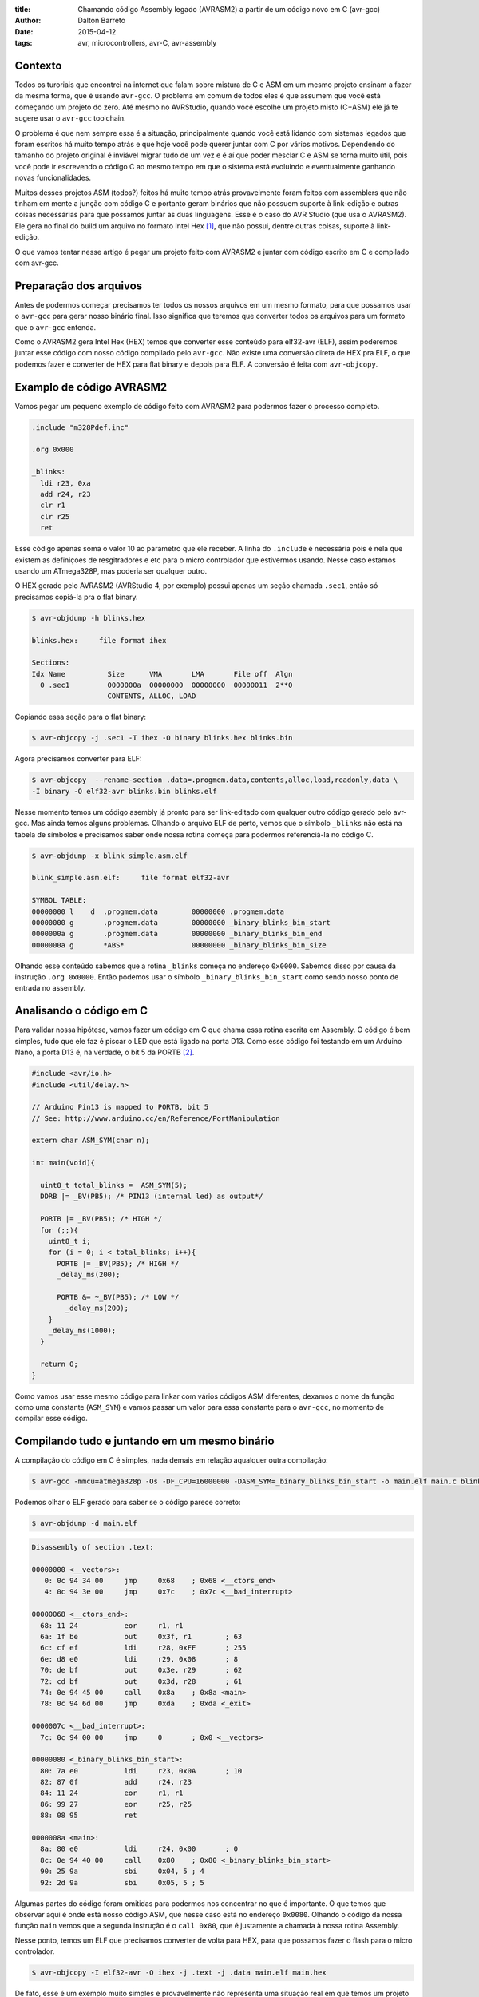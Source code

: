 :title: Chamando código Assembly legado (AVRASM2) a partir de um código novo em C (avr-gcc)
:author: Dalton Barreto
:date: 2015-04-12
:tags: avr, microcontrollers, avr-C, avr-assembly

Contexto
========

Todos os turoriais que encontrei na internet que falam sobre mistura de C e ASM em um mesmo projeto ensinam a fazer da mesma forma, que é usando ``avr-gcc``. O problema em comum de todos eles é que assumem que você está começando um projeto do zero. Até mesmo no AVRStudio, quando você escolhe um projeto misto (C+ASM) ele já te sugere usar o ``avr-gcc`` toolchain.

O problema é que nem sempre essa é a situação, principalmente quando você está lidando com sistemas legados que foram escritos há muito tempo atrás e que hoje você pode querer juntar com C por vários motivos. Dependendo do tamanho do projeto original é inviável migrar tudo de um vez e é aí que poder mesclar C e ASM se torna muito útil, pois você pode ir escrevendo o código C ao mesmo tempo em que o sistema está evoluindo e eventualmente ganhando novas funcionalidades.

Muitos desses projetos ASM (todos?) feitos há muito tempo atrás provavelmente foram feitos com assemblers que não tinham em mente a junção com código C e portanto geram binários que não possuem suporte à link-edição e outras coisas necessárias para que possamos juntar as duas linguagens. Esse é o caso do AVR Studio (que usa o AVRASM2). Ele gera no final do build um arquivo no formato Intel Hex [#]_, que não possui, dentre outras coisas, suporte à link-edição.

O que vamos tentar nesse artigo é pegar um projeto feito com AVRASM2 e juntar com código escrito em C e compilado com avr-gcc.


Preparação dos arquivos
=======================

Antes de podermos começar precisamos ter todos os nossos arquivos em um mesmo formato, para que possamos usar o ``avr-gcc`` para gerar nosso binário final. Isso significa que teremos que converter todos os arquivos para um formato que o ``avr-gcc`` entenda. 

Como o AVRASM2 gera Intel Hex (HEX) temos que converter esse conteúdo para elf32-avr (ELF), assim poderemos juntar esse código com nosso código compilado pelo ``avr-gcc``. Não existe uma conversão direta de HEX pra ELF, o que podemos fazer é converter de HEX para flat binary e depois para ELF. A conversão é feita com ``avr-objcopy``.


Examplo de código AVRASM2 
=========================

Vamos pegar um pequeno exemplo de código feito com AVRASM2 para podermos fazer o processo completo.

.. code-block:: asm
  
      .include "m328Pdef.inc"

      .org 0x000

      _blinks:
        ldi r23, 0xa
        add r24, r23
        clr r1
        clr r25
        ret 

Esse código apenas soma o valor 10 ao parametro que ele receber. A linha do ``.include`` é necessária pois é nela que existem as definiçoes de resgitradores e etc para o micro controlador que estivermos usando. Nesse caso estamos usando um ATmega328P, mas poderia ser qualquer outro.

O HEX gerado pelo AVRASM2 (AVRStudio 4, por exemplo) possui apenas um seção chamada ``.sec1``, então só precisamos copiá-la pra o flat binary.

.. code-block:: objdump

      $ avr-objdump -h blinks.hex

      blinks.hex:     file format ihex

      Sections:
      Idx Name          Size      VMA       LMA       File off  Algn
        0 .sec1         0000000a  00000000  00000000  00000011  2**0
                        CONTENTS, ALLOC, LOAD


Copiando essa seção para o flat binary:

.. code-block:: shell-session

      $ avr-objcopy -j .sec1 -I ihex -O binary blinks.hex blinks.bin


Agora precisamos converter para ELF:

.. code-block:: shell-session

      $ avr-objcopy  --rename-section .data=.progmem.data,contents,alloc,load,readonly,data \
      -I binary -O elf32-avr blinks.bin blinks.elf

Nesse momento temos um código asembly já pronto para ser link-editado com qualquer outro código gerado pelo avr-gcc. Mas ainda temos alguns problemas. 
Olhando o arquivo ELF de perto, vemos que o símbolo ``_blinks`` não está na tabela de símbolos e precisamos saber onde nossa rotina começa para podermos referenciá-la no código C.

.. code-block:: objdump

  $ avr-objdump -x blink_simple.asm.elf

  blink_simple.asm.elf:     file format elf32-avr

  SYMBOL TABLE:
  00000000 l    d  .progmem.data	00000000 .progmem.data
  00000000 g       .progmem.data	00000000 _binary_blinks_bin_start
  0000000a g       .progmem.data	00000000 _binary_blinks_bin_end
  0000000a g       *ABS*	        00000000 _binary_blinks_bin_size


Olhando esse conteúdo sabemos que a rotina ``_blinks`` começa no endereço ``0x0000``. Sabemos disso por causa da instrução ``.org 0x0000``. Então podemos usar o símbolo ``_binary_blinks_bin_start`` como sendo nosso ponto de entrada no assembly. 

Analisando o código em C
========================

Para validar nossa hipótese, vamos fazer um código em C que chama essa rotina escrita em Assembly. O código é bem simples, tudo que ele faz é piscar o LED que está ligado na porta D13. Como esse código foi testando em um Arduino Nano, a porta D13 é, na verdade, o bit 5 da PORTB [#]_.


.. code-block:: c

  #include <avr/io.h>
  #include <util/delay.h>

  // Arduino Pin13 is mapped to PORTB, bit 5
  // See: http://www.arduino.cc/en/Reference/PortManipulation

  extern char ASM_SYM(char n);

  int main(void){

    uint8_t total_blinks =  ASM_SYM(5);
    DDRB |= _BV(PB5); /* PIN13 (internal led) as output*/

    PORTB |= _BV(PB5); /* HIGH */
    for (;;){
      uint8_t i;
      for (i = 0; i < total_blinks; i++){
        PORTB |= _BV(PB5); /* HIGH */
        _delay_ms(200);

        PORTB &= ~_BV(PB5); /* LOW */
          _delay_ms(200);
      }
      _delay_ms(1000);
    }

    return 0;
  }

        

Como vamos usar esse mesmo código para linkar com vários códigos ASM diferentes, dexamos o nome da função como uma constante (``ASM_SYM``) e vamos passar um valor para essa constante para o ``avr-gcc``, no momento de compilar esse código.

Compilando tudo e juntando em um mesmo binário
==============================================

A compilação do código em C é simples, nada demais em relação aqualquer outra compilação:

.. code-block:: shell-session

  $ avr-gcc -mmcu=atmega328p -Os -DF_CPU=16000000 -DASM_SYM=_binary_blinks_bin_start -o main.elf main.c blinks.elf


Podemos olhar o ELF gerado para saber se o código parece correto:

.. code-block:: shell-session

  $ avr-objdump -d main.elf


.. code-block:: objdump


  Disassembly of section .text:

  00000000 <__vectors>:
     0:	0c 94 34 00 	jmp	0x68	; 0x68 <__ctors_end>
     4:	0c 94 3e 00 	jmp	0x7c	; 0x7c <__bad_interrupt>

  00000068 <__ctors_end>:
    68:	11 24       	eor	r1, r1
    6a:	1f be       	out	0x3f, r1	; 63
    6c:	cf ef       	ldi	r28, 0xFF	; 255
    6e:	d8 e0       	ldi	r29, 0x08	; 8
    70:	de bf       	out	0x3e, r29	; 62
    72:	cd bf       	out	0x3d, r28	; 61
    74:	0e 94 45 00 	call	0x8a	; 0x8a <main>
    78:	0c 94 6d 00 	jmp	0xda	; 0xda <_exit>

  0000007c <__bad_interrupt>:
    7c:	0c 94 00 00 	jmp	0	; 0x0 <__vectors>

  00000080 <_binary_blinks_bin_start>:
    80:	7a e0       	ldi	r23, 0x0A	; 10
    82:	87 0f       	add	r24, r23
    84:	11 24       	eor	r1, r1
    86:	99 27       	eor	r25, r25
    88:	08 95       	ret

  0000008a <main>:
    8a:	80 e0       	ldi	r24, 0x00	; 0
    8c:	0e 94 40 00 	call	0x80	; 0x80 <_binary_blinks_bin_start>
    90:	25 9a       	sbi	0x04, 5	; 4
    92:	2d 9a       	sbi	0x05, 5	; 5



Algumas partes do código foram omitidas para podermos nos concentrar no que é importante. O que temos que observar aqui é onde está nosso código ASM, que nesse caso está no endereço ``0x0080``. Olhando o código da nossa função ``main`` vemos que a segunda instrução é o ``call 0x80``, que é justamente a chamada à nossa rotina Assembly.

Nesse ponto, temos um ELF que precisamos converter de volta para HEX, para que possamos fazer o flash para o micro controlador.

.. code-block:: shell-session

  $ avr-objcopy -I elf32-avr -O ihex -j .text -j .data main.elf main.hex


De fato, esse é um exemplo muito simples e provavelmente não representa uma situação real em que temos um projeto Assembly legado que precisa ser migrado para C. Pensando nisso, vamos analisar exemplos mais complexos de código Assembly que fazem uso de outras instruçoes como ``jmp, call, rjmp``.


Analisando um código que usa jmp
================================

Agora vamos fazer o mesmo procedimento mas usando um código Assembly que faz uso da instrução ``jmp``.

.. code-block:: asm

  .org 0x0000

  _blinks:
    jmp _add

  _add:
    clr r1
    clr r25
    ldi r23, 0xa
    add r24, r23
    ret 

O código é basicamente o mesmo, mas forçamos um ``jmp`` apenas para ilustrar nosso problema. Depois que compilamos com o AVRASM2 e geramos o elf final temos o seguinte:

.. code-block:: objdump

  Disassembly of section .text:

  00000000 < _binary_blinks_bin_start>:
     0:	0c 94 02 00 	jmp	0x4	; 0x4 < _binary_blinks_bin_start+0x4>
     4:	11 24       	eor	r1, r1
     6:	99 27       	eor	r25, r25
     8:	7a e0       	ldi	r23, 0x0A	; 10
     a:	87 0f       	add	r24, r23
     c:	08 95       	ret


Olhando o assembly gerado, vemos que está tudo certo pois nosso código começa e ``0x0000`` e o jmp está indo para o endereço ``0x0004``, que é onde começa nossa rotina ``_add``. Sabemos disso pois a instrução ``clr r1, r1`` é traduzida para ``eor r1, r1``. Agora é hora de juntar isso ao noso código C. Vejamos o Assembly final:

.. code-block:: objdump

  Disassembly of section .text:

  00000000 <__vectors>:
     0:	0c 94 34 00 	jmp	0x68	; 0x68 <__ctors_end>
     4:	0c 94 3e 00 	jmp	0x7c	; 0x7c <__bad_interrupt>
     8:	0c 94 3e 00 	jmp	0x7c	; 0x7c <__bad_interrupt>

  00000068 <__ctors_end>:
    68:	11 24       	eor	r1, r1
    6a:	1f be       	out	0x3f, r1	; 63
    6c:	cf ef       	ldi	r28, 0xFF	; 255
    6e:	d8 e0       	ldi	r29, 0x08	; 8
    70:	de bf       	out	0x3e, r29	; 62
    72:	cd bf       	out	0x3d, r28	; 61
    74:	0e 94 47 00 	call	0x8e	; 0x8e <main>
    78:	0c 94 6f 00 	jmp	0xde	; 0xde <_exit>

  00000080 <_binary_blinks_bin_start>:
    80:	0c 94 02 00 	jmp	0x4	; 0x4 <__zero_reg__+0x3>
    84:	11 24       	eor	r1, r1
    86:	99 27       	eor	r25, r25
    88:	7a e0       	ldi	r23, 0x0A	; 10
    8a:	87 0f       	add	r24, r23
    8c:	08 95       	ret

  0000008e <main>:
    8e:	80 e0       	ldi	r24, 0x00	; 0
    90:	0e 94 40 00 	call	0x80	; 0x80 < _binary_blinks_bin_start>
    94:	25 9a       	sbi	0x04, 5	; 4

Olhando o código da nossa função ``main()`` vemos que o call é feito corretamente para o endereço ``0x0080``, mas quando olhamos para o código de nossa rotina Assembly, em ``0x0080``, vemos que o endereço para onde o ``jmp`` está indo continua sendo ``0x4`` e olhando esse endereço percebemos que certamente não é o endereço correto. Isso acontece pois o código Assembly foi compilado completamente separado do código C enão tem nehuma ideia de que vai, na verdade, ser inserido no meio de um outro binário e que por isso deveria ter seus endereços ajustados.

O endereo correto para onde o ``jmp`` deveria ir é ``0x0084``. Precisamos fazer, de alguma forma, esses endereços ficarem certos. Uma forma bem "suja" de se fazer isso é "deslocar" o código assembly em exatamente ``0x0080``. Afinal, sabemos que ele será posicionado no endereço ``0x0080`` (vimos isso no disassembly do ELF). Mudando a instrução ``.org 0x0000`` para ``.org 0x0080`` temos o seguinte no elf diassembly do ELF final.

.. code-block:: objdump

  00000080 <_binary_blinks_bin_start>:
    80:	0c 94 82 00 	jmp	0x104	; 0x104 <_etext+0x22>
    84:	11 24       	eor	r1, r1
    86:	99 27       	eor	r25, r25
    88:	7a e0       	ldi	r23, 0x0A	; 10
    8a:	87 0f       	add	r24, r23
    8c:	08 95       	ret

Percebemos que o endereço final ainda ficou errado. Mas vamos parar um pouco e analisar como nossa instrução de ``jmp`` foi codificada. Analisando a linha isoladamente temos o segunte:

.. code-block:: objdump


    80:	0c 94 82 00 	jmp	0x104	; 0x104 <_etext+0x22>

O que temos aqui é o código da instrução ``oc 94`` e o endereço para onde o ``jmp`` deve ir, nesse caso ``82 00``. Quando compilamos nosso código com o avrasm2 podemos gerar um arquivo adicional que contem todos os labels originais do assembly (opção ``-m``) e seus endereços finais. Olhando esse arquivo temos o seguinte:

.. code-block:: shell-session

  CSEG _blinks      00000080
  CSEG _add         00000082

isso nos diz que nossa rotina ``_add`` está exatamente no endereço ``0082`` que é o mesmo endereço que vemos na codigicação da nossa instrução (``0c 94 82 00``) do ELF, eles estão apenas representados de forma diferente [#]_.

Nossa rotina que estava originalmente no endereço ``0082`` está com o jmp para ``0x104``. Mas ``0x104`` é exatamente o dobro de ``0x0082`` então vamos trocar o nosso ``.org 0x0080`` para ``.org 0x0040`` e ver o que acontece.


.. code-block:: objdump

  00000080 <_binary_blinks_bin_start>:
    80:	0c 94 42 00 	jmp	0x84	; 0x84 <_binary_blinks_bin_start+0x4>
    84:	11 24       	eor	r1, r1
    86:	99 27       	eor	r25, r25
    88:	7a e0       	ldi	r23, 0x0A	; 10
    8a:	87 0f       	add	r24, r23
    8c:	08 95       	ret

Agora sim temos o ``jmp`` para o endereço correto! Não sei ao certo porque isso funciona mas parece dar certo. Funciona inclusive pra um código assembly em que fazemos uso de várias instruçoes de desvio ao mesmo tempo (``jmp``, ``rjmp``, ``call``):

.. code-block:: asm

  _blinks:
    rjmp _add
  _ret:
    ret
   
  _add:
    call _ldi
  _add1:
    add r24, r23
    call _clear
    rjmp _ret

  _clear:
    clr r1
    clr r25
    ret
    
  _ldi:
    ldi r23, 0x5
    jmp _add1 

Diassembly do ELF final:

.. code-block:: objdump

  00000080 <_binary_blinks_bin_start>:
    80:	01 c0       	rjmp	.+2      	; 0x84 <_binary_blinks_bin_start+0x4>
    82:	08 95       	ret
    84:	0e 94 4b 00 	call	0x96	; 0x96 <__binary_blinks_bin_start+0x16>
    88:	87 0f       	add	r24, r23
    8a:	0e 94 48 00 	call	0x90	; 0x90 <__binary_blinks_bin_start+0x10>
    8e:	f9 cf       	rjmp	.-14     	; 0x82 <__binary_blinks_bin_start+0x2>
    90:	11 24       	eor	r1, r1
    92:	99 27       	eor	r25, r25
    94:	08 95       	ret
    96:	75 e0       	ldi	r23, 0x05	; 5
    98:	0c 94 44 00 	jmp	0x88	; 0x88 <__binary_blinks_bin_start+0x8>



Conclusoes
==========

Vimos que é possível gerar um HEX, converter pra ELF e chamar uma rotina Assembly que está dentro desse binário. Mas isso é só o início, ainda temos um longo caminho pela frente até podermos pegar um projeto Assembly realmente grande (10K+ LOC) e mesclar com C.

Quando misturamos C e Assembly existem regras que devemos obedecer no momento de usar os registradores. Essas regras estão descritas nesse documento da Atmel [#]_. Antes de tentar reproduzir o que fizemos aqui em um projeto Assembly maior e com funcionalidades reais certifique-se de que o uso dos registradores está em conformidade com essas regras ou as chamadas ao código assembly podem simplesmente não funcionar.


Trabalhos futuros
=================

Ainda tenho muita pesquisa para fazer e algumas hipóteses para confirmar, mas isso é assunto para alguns próxmos posts. Isso inclui:

* Como inserir simbolos na tabela de simbolos dos ELFs gerados. Isso nos daria a possibilidade de chamar rotinas que estão "no meio" do código Assembly;
* Como trabalhar com relocação de simbolos. Quando vemos o disassembly de um ELF gerado em um projeto C+Assembly feito com ``avr-gcc`` vemos que os simbolos do código assembly são adicionados em uma seção especial do ELF chamada Relocation table. Sabendo manipular esse tabela pode ser que se torne bem mais fácil o uso de código assembly, sem precisar por exemplo desse hack da instrução ``.org`` que precisamos fazer;
* Descobrir como fazer a chamada no sentido contrário, ou seja, código assembly legado chamando código novo C. O que fizemos aqui foi apenas código C chamando código Assembly.

Obrigado pela leitura e fique ligado em posts futuros sobre esse assunto. Ainda tenho muita pesquisa para fazer sobre isso.

.. [#] `Intel Hex Format <http://en.wikipedia.org/wiki/Intel_HEX>`_
.. [#] `Port Registers - Arduino.cc <http://www.arduino.cc/en/Reference/PortManipulation>`_
.. [#] `Endianness <http://en.wikipedia.org/wiki/Endianness>`_
.. [#] `Mixing Assembly and C with AVRGCC - Atmel Corporation <http://www.atmel.com/images/doc42055.pdf>`_
